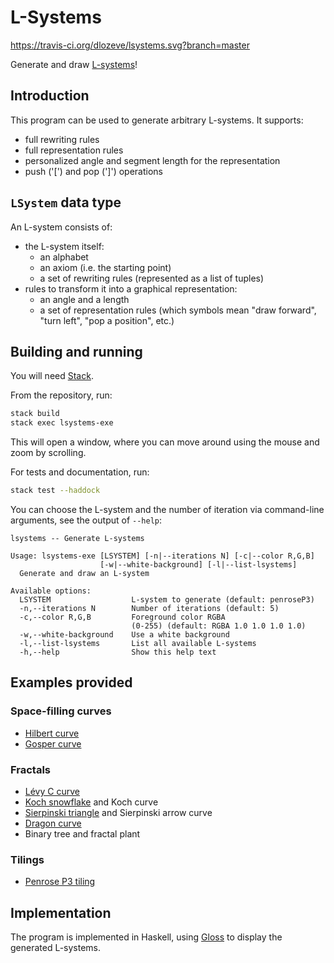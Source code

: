 * L-Systems

[[https://travis-ci.org/dlozeve/lsystems][https://travis-ci.org/dlozeve/lsystems.svg?branch=master]]
[[https://opensource.org/licenses/BSD-3-Clause][https://img.shields.io/badge/License-BSD%203--Clause-blue.svg]]

Generate and draw [[https://en.wikipedia.org/wiki/L-system][L-systems]]!

[[./img/demo.png]]

** Introduction

This program can be used to generate arbitrary L-systems. It supports:
+ full rewriting rules
+ full representation rules
+ personalized angle and segment length for the representation
+ push ('[') and pop (']') operations

** ~LSystem~ data type

An L-system consists of:
+ the L-system itself:
  + an alphabet
  + an axiom (i.e. the starting point)
  + a set of rewriting rules (represented as a list of tuples)
+ rules to transform it into a graphical representation:
  + an angle and a length
  + a set of representation rules (which symbols mean "draw forward",
    "turn left", "pop a position", etc.)

** Building and running

You will need [[https://docs.haskellstack.org/][Stack]].

From the repository, run:
#+BEGIN_SRC sh
stack build
stack exec lsystems-exe
#+END_SRC

This will open a window, where you can move around using the mouse and
zoom by scrolling.

For tests and documentation, run:
#+BEGIN_SRC sh
stack test --haddock
#+END_SRC

You can choose the L-system and the number of iteration via
command-line arguments, see the output of ~--help~:

#+BEGIN_SRC 
lsystems -- Generate L-systems

Usage: lsystems-exe [LSYSTEM] [-n|--iterations N] [-c|--color R,G,B]
                    [-w|--white-background] [-l|--list-lsystems]
  Generate and draw an L-system

Available options:
  LSYSTEM                  L-system to generate (default: penroseP3)
  -n,--iterations N        Number of iterations (default: 5)
  -c,--color R,G,B         Foreground color RGBA
                           (0-255) (default: RGBA 1.0 1.0 1.0 1.0)
  -w,--white-background    Use a white background
  -l,--list-lsystems       List all available L-systems
  -h,--help                Show this help text
#+END_SRC


** Examples provided

*** Space-filling curves

+ [[https://en.wikipedia.org/wiki/Hilbert_curve][Hilbert curve]]
+ [[https://en.wikipedia.org/wiki/Gosper_curve][Gosper curve]]

*** Fractals

+ [[https://en.wikipedia.org/wiki/L%C3%A9vy_C_curve][Lévy C curve]]
+ [[https://en.wikipedia.org/wiki/Koch_snowflake][Koch snowflake]] and Koch curve
+ [[https://en.wikipedia.org/wiki/Sierpinski_triangle][Sierpinski triangle]] and Sierpinski arrow curve
+ [[https://en.wikipedia.org/wiki/Dragon_curve][Dragon curve]]
+ Binary tree and fractal plant

*** Tilings

+ [[https://en.wikipedia.org/wiki/Penrose_tiling#Rhombus_tiling_(P3)][Penrose P3 tiling]]

** Implementation

The program is implemented in Haskell, using [[https://hackage.haskell.org/package/gloss][Gloss]] to display the
generated L-systems.
